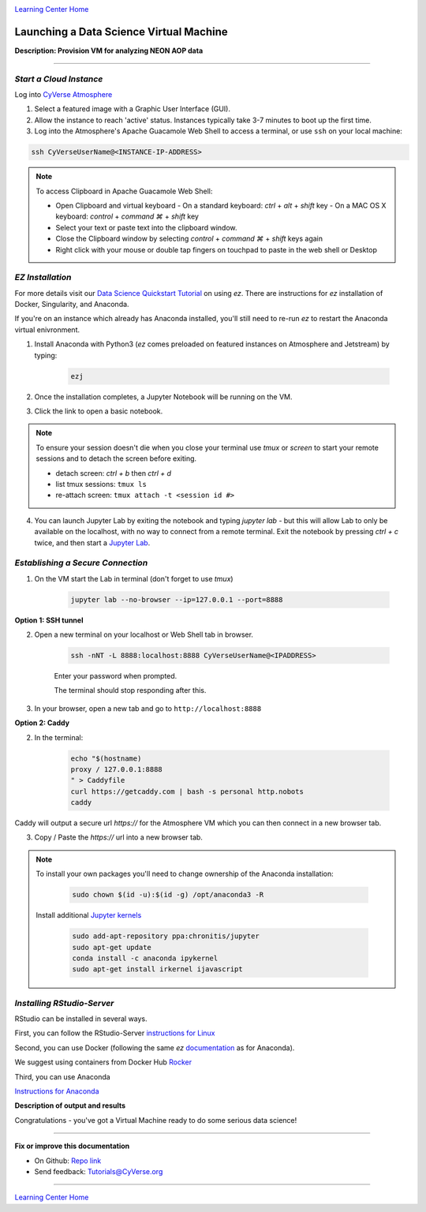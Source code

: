 |CyVerse logo|_

|Home_Icon|_
`Learning Center Home <http://learning.cyverse.org/>`_


Launching a Data Science Virtual Machine
----------------------------------------

**Description: Provision VM for analyzing NEON AOP data**

..
	#### Comment: short text description goes here ####

----


*Start a Cloud Instance*
~~~~~~~~~~~~~~~~~~~~~~~~

.. 	#### Comment: Step title should be descriptive (i.e. Cleaning Read data) ###

Log into `CyVerse Atmosphere <http://atmo.cyverse.org/>`_

1. Select a featured image with a Graphic User Interface (GUI). 

2. Allow the instance to reach 'active' status. Instances typically take 3-7 minutes to boot up the first time.

3. Log into the Atmosphere's Apache Guacamole Web Shell to access a terminal, or use ``ssh`` on your local machine:

.. code-block:: bash

	ssh CyVerseUserName@<INSTANCE-IP-ADDRESS>

.. Note:: 
	To access Clipboard in Apache Guacamole Web Shell:

	- Open Clipboard and virtual keyboard
	  - On a standard keyboard: `ctrl` + `alt` + `shift` key
	  - On a MAC OS X keyboard: `control` + `command ⌘` + `shift` key

	- Select your text or paste text into the clipboard window.

	- Close the Clipboard window by selecting `control` + `command ⌘` + `shift` keys again

	- Right click with your mouse or double tap fingers on touchpad to paste in the web shell or Desktop

*EZ Installation*
~~~~~~~~~~~~~~~~~

For more details visit our `Data Science Quickstart Tutorial <https://cyverse-ez-quickstart.readthedocs-hosted.com/en/latest/>`_ on using `ez`. There are instructions for `ez` installation of Docker, Singularity, and Anaconda.

If you're on an instance which already has Anaconda installed, you'll still need to re-run `ez` to restart the Anaconda virtual enivronment. 


1. Install Anaconda with Python3 (`ez` comes preloaded on featured instances on Atmosphere and Jetstream) by typing:

	.. code-block :: bash
	
		ezj

2. Once the installation completes, a Jupyter Notebook will be running on the VM. 

3. Click the link to open a basic notebook. 

.. Note::

	To ensure your session doesn't die when you close your terminal use `tmux` or `screen` to start your remote sessions and to detach the screen before exiting.

	- detach screen: `ctrl + b` then `ctrl + d`

	- list tmux sessions: ``tmux ls``

	- re-attach screen: ``tmux attach -t <session id #>``

4. You can launch Jupyter Lab by exiting the notebook and typing `jupyter lab` - but this will allow Lab to only be available on the localhost, with no way to connect from a remote terminal. Exit the notebook by pressing `ctrl + c` twice, and then start a `Jupyter Lab <https://github.com/jupyterlab/jupyterlab>`_.

*Establishing a Secure Connection*
~~~~~~~~~~~~~~~~~~~~~~~~~~~~~~~~~~

1. On the VM start the Lab in terminal (don't forget to use `tmux`)

	.. code-block :: bash	
	
		jupyter lab --no-browser --ip=127.0.0.1 --port=8888

**Option 1: SSH tunnel**

2. Open a new terminal on your localhost or Web Shell tab in browser. 

	.. code-block :: bash
	
		ssh -nNT -L 8888:localhost:8888 CyVerseUserName@<IPADDRESS>

	Enter your password when prompted. 
	
	The terminal should stop responding after this.

3. In your browser, open a new tab and go to ``http://localhost:8888``

**Option 2: Caddy**

2. In the terminal:

	.. code-block :: bash
	
		echo "$(hostname)
		proxy / 127.0.0.1:8888
		" > Caddyfile
		curl https://getcaddy.com | bash -s personal http.nobots
		caddy

Caddy will output a secure url `https://` for the Atmosphere VM which you can then connect in a new browser tab.

3. Copy / Paste the `https://` url into a new browser tab.

..
	#### Comment: Suggested style guide:
	1. Steps begin with a verb or preposition: Click on... OR Under the "Results Menu"
	2. Locations of files listed parenthetically, separated by carets, ultimate object in bold
	(Username > analyses > *output*)
	3. Buttons and/or keywords in bold: Click on **Apps** OR select **Arabidopsis**
	4. Primary menu titles in double quotes: Under "Input" choose...
	5. Secondary menu titles or headers in single quotes: For the 'Select Input' option choose...
	####

.. Note::

	To install your own packages you'll need to change ownership of the Anaconda installation:
	
		.. code-block :: bash
		
			sudo chown $(id -u):$(id -g) /opt/anaconda3 -R
		
	Install additional `Jupyter kernels <https://github.com/jupyter/jupyter/wiki/Jupyter-kernels>`_
	
		.. code-block :: bash
		
			sudo add-apt-repository ppa:chronitis/jupyter
			sudo apt-get update
			conda install -c anaconda ipykernel
			sudo apt-get install irkernel ijavascript

*Installing RStudio-Server*
~~~~~~~~~~~~~~~~~~~~~~~~~~~

RStudio can be installed in several ways. 

First, you can follow the RStudio-Server `instructions for Linux <https://www.rstudio.com/products/rstudio/download-server/>`_

Second, you can use Docker (following the same `ez` `documentation <https://cyverse-ez-quickstart.readthedocs-hosted.com/en/latest/index.html>`_ as for Anaconda).

We suggest using containers from Docker Hub `Rocker <https://hub.docker.com/r/rocker/geospatial/>`_

Third, you can use Anaconda

`Instructions for Anaconda <https://cyverse-ez-quickstart.readthedocs-hosted.com/en/latest/rstudio.html>`_ 

**Description of output and results**

Congratulations - you've got a Virtual Machine ready to do some serious data science!

----

**Fix or improve this documentation**

- On Github: `Repo link <https://github.com/CyVerse-learning-materials/neon_data_science>`_
- Send feedback: `Tutorials@CyVerse.org <Tutorials@CyVerse.org>`_

----

|Home_Icon|_
`Learning Center Home <http://learning.cyverse.org/>`_

.. |CyVerse logo| image:: ./img/cyverse_rgb.png
    :width: 500
    :height: 100
.. _CyVerse logo: http://learning.cyverse.org/
.. |Home_Icon| image:: ./img/homeicon.png
    :width: 25
    :height: 25
.. _Home_Icon: http://learning.cyverse.org/
